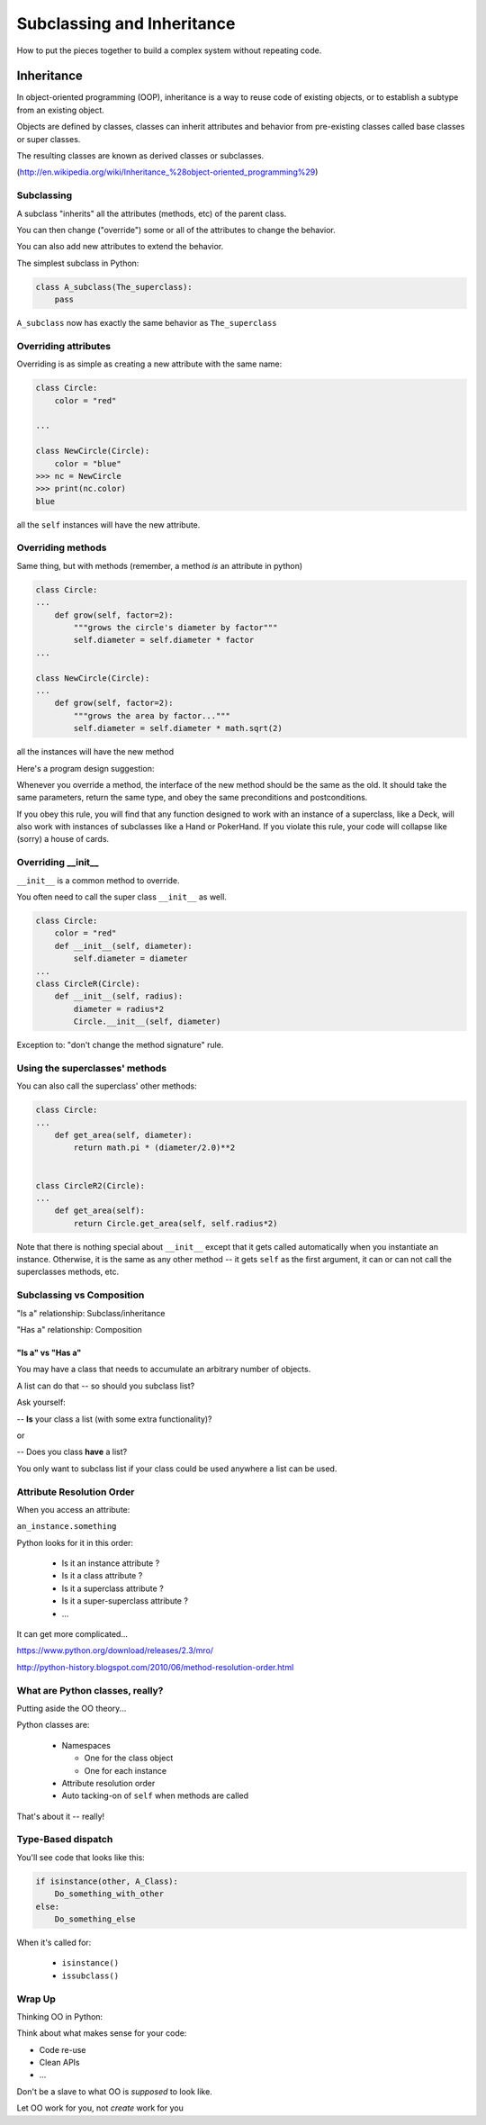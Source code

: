 .. _subclassing_inheritance:

###########################
Subclassing and Inheritance
###########################

How to put the pieces together to build a complex system without repeating code.

Inheritance
===========

In object-oriented programming (OOP), inheritance is a way to reuse code
of existing objects, or to establish a subtype from an existing object.

Objects are defined by classes, classes can inherit attributes and behavior
from pre-existing classes called base classes or super classes.

The resulting classes are known as derived classes or subclasses.

(http://en.wikipedia.org/wiki/Inheritance_%28object-oriented_programming%29)

Subclassing
-----------

A subclass "inherits" all the attributes (methods, etc) of the parent class.

You can then change ("override") some or all of the attributes to change the behavior.

You can also add new attributes to extend the behavior.

The simplest subclass in Python:

.. code-block:: python

    class A_subclass(The_superclass):
        pass

``A_subclass``  now has exactly the same behavior as ``The_superclass``

Overriding attributes
---------------------

Overriding is as simple as creating a new attribute with the same name:

.. code-block:: python

    class Circle:
        color = "red"

    ...

    class NewCircle(Circle):
        color = "blue"
    >>> nc = NewCircle
    >>> print(nc.color)
    blue


all the ``self``  instances will have the new attribute.

Overriding methods
------------------

Same thing, but with methods (remember, a method *is* an attribute in python)

.. code-block:: python

    class Circle:
    ...
        def grow(self, factor=2):
            """grows the circle's diameter by factor"""
            self.diameter = self.diameter * factor
    ...

    class NewCircle(Circle):
    ...
        def grow(self, factor=2):
            """grows the area by factor..."""
            self.diameter = self.diameter * math.sqrt(2)


all the instances will have the new method


Here's a program design suggestion:

Whenever you override a method, the interface of the new method should be the same as the old.  It should take the same parameters, return the same type, and obey the same preconditions and postconditions.

If you obey this rule, you will find that any function designed to work with an instance of a superclass, like a Deck, will also work with instances of subclasses like a Hand or PokerHand.  If you violate this rule, your code will collapse like (sorry) a house of cards.

Overriding \_\_init\_\_
-----------------------

``__init__`` is a common method to override.

You often need to call the super class ``__init__``  as well.

.. code-block:: python

    class Circle:
        color = "red"
        def __init__(self, diameter):
            self.diameter = diameter
    ...
    class CircleR(Circle):
        def __init__(self, radius):
            diameter = radius*2
            Circle.__init__(self, diameter)


Exception to: "don't change the method signature" rule.


Using the superclasses' methods
-------------------------------

You can also call the superclass' other methods:

.. code-block:: python

    class Circle:
    ...
        def get_area(self, diameter):
            return math.pi * (diameter/2.0)**2


    class CircleR2(Circle):
    ...
        def get_area(self):
            return Circle.get_area(self, self.radius*2)


Note that there is nothing special about ``__init__``  except that it gets called automatically when you instantiate an instance. Otherwise, it is the same as any other method -- it gets ``self`` as the first argument, it can or can not call the superclasses methods, etc.


Subclassing vs Composition
--------------------------

"Is a" relationship: Subclass/inheritance

"Has a" relationship: Composition


"Is a" vs "Has a"
.................

You may have a class that needs to accumulate an arbitrary number of objects.

A list can do that -- so should you subclass list?

Ask yourself:

-- **Is** your class a list (with some extra functionality)?

or

-- Does you class **have** a list?

You only want to subclass list if your class could be used anywhere a list can be used.


Attribute Resolution Order
--------------------------

When you access an attribute:

``an_instance.something``

Python looks for it in this order:

  * Is it an instance attribute ?
  * Is it a class attribute ?
  * Is it a superclass attribute ?
  * Is it a super-superclass attribute ?
  * ...

It can get more complicated...

https://www.python.org/download/releases/2.3/mro/

http://python-history.blogspot.com/2010/06/method-resolution-order.html

What are Python classes, really?
--------------------------------

Putting aside the OO theory...

Python classes are:

  * Namespaces

    * One for the class object
    * One for each instance

  * Attribute resolution order
  * Auto tacking-on of ``self`` when methods are called

That's about it -- really!

Type-Based dispatch
-------------------

You'll see code that looks like this:

.. code-block:: python

      if isinstance(other, A_Class):
          Do_something_with_other
      else:
          Do_something_else

When it's called for:

    * ``isinstance()``
    * ``issubclass()``

Wrap Up
-------

Thinking OO in Python:

Think about what makes sense for your code:

* Code re-use
* Clean APIs
* ...

Don't be a slave to what OO is *supposed* to look like.

Let OO work for you, not *create* work for you

